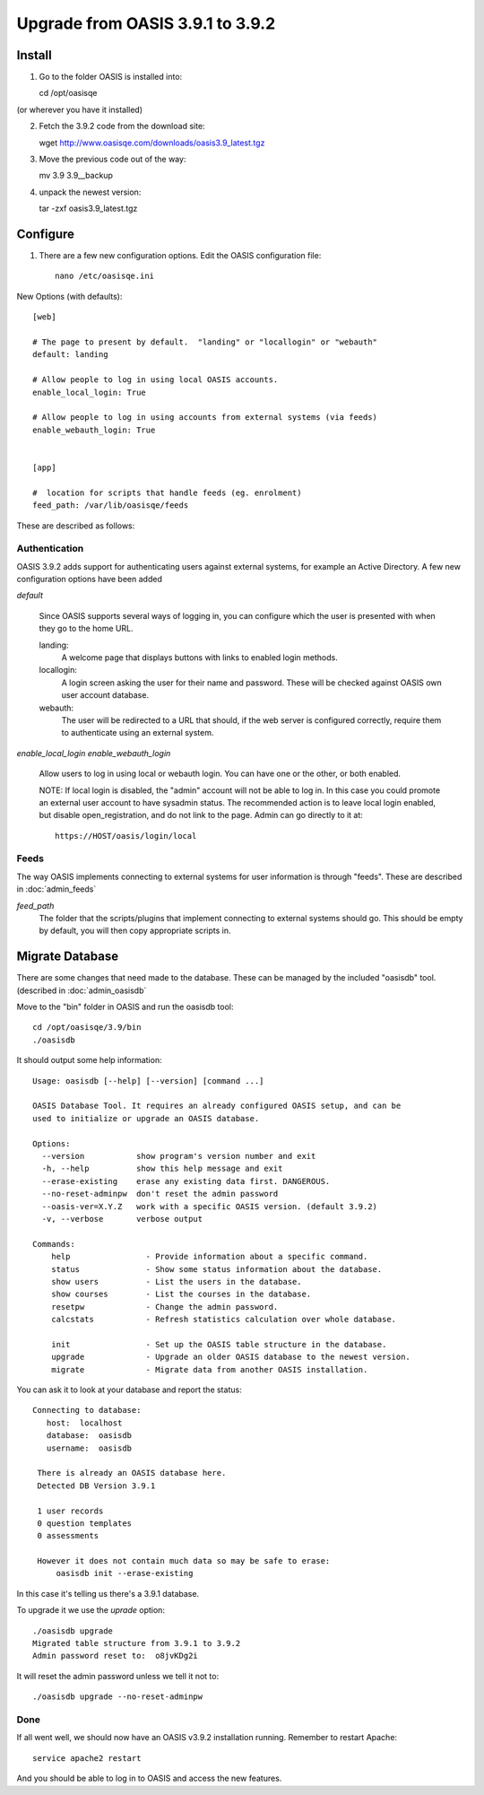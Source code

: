 ..

Upgrade from OASIS 3.9.1 to 3.9.2
=================================


Install
-------

1. Go to the folder OASIS is installed into::

   cd /opt/oasisqe

(or wherever you have it installed)

2. Fetch the 3.9.2 code from the download site::

   wget http://www.oasisqe.com/downloads/oasis3.9_latest.tgz

3. Move the previous code out of the way::

   mv 3.9 3.9__backup

4. unpack the newest version::

   tar -zxf oasis3.9_latest.tgz


Configure
---------

1. There are a few new configuration options. Edit the OASIS configuration file::


    nano /etc/oasisqe.ini


New Options (with defaults)::

    [web]

    # The page to present by default.  "landing" or "locallogin" or "webauth"
    default: landing

    # Allow people to log in using local OASIS accounts.
    enable_local_login: True

    # Allow people to log in using accounts from external systems (via feeds)
    enable_webauth_login: True


    [app]

    #  location for scripts that handle feeds (eg. enrolment)
    feed_path: /var/lib/oasisqe/feeds


These are described as follows:

Authentication
^^^^^^^^^^^^^^

OASIS 3.9.2 adds support for authenticating users against external systems, for
example an Active Directory. A few new configuration options have been added

*default*

   Since OASIS supports several ways of logging in, you can configure which the
   user is presented with when they go to the home URL.

   landing:
       A welcome page that displays buttons with links to enabled login methods.

   locallogin:
       A login screen asking the user for their name and password. These will be checked against OASIS own user account database.

   webauth:
       The user will be redirected to a URL that should, if the web server is configured correctly, require them to authenticate using an external system.



*enable_local_login*
*enable_webauth_login*
   Allow users to log in using local or webauth login. You can have one or the other, or both enabled.

   NOTE: If local login is disabled, the "admin" account will not be able to log in. In this case you could promote an
   external user account to have sysadmin status. The recommended action is to leave local login enabled, but disable
   open_registration, and do not link to the page. Admin can go directly to it at::

      https://HOST/oasis/login/local


Feeds
^^^^^

The way OASIS implements connecting to external systems for user information is through "feeds". These
are described in :doc:`admin_feeds`

*feed_path*
   The folder that the scripts/plugins that implement connecting to external systems should go. This should
   be empty by default, you will then copy appropriate scripts in.




Migrate Database
----------------

There are some changes that need made to the database. These can be managed by the
included "oasisdb" tool. (described in :doc:`admin_oasisdb`

Move to the "bin" folder in OASIS and run the oasisdb tool::

   cd /opt/oasisqe/3.9/bin
   ./oasisdb

It should output some help information::

    Usage: oasisdb [--help] [--version] [command ...]

    OASIS Database Tool. It requires an already configured OASIS setup, and can be
    used to initialize or upgrade an OASIS database.

    Options:
      --version           show program's version number and exit
      -h, --help          show this help message and exit
      --erase-existing    erase any existing data first. DANGEROUS.
      --no-reset-adminpw  don't reset the admin password
      --oasis-ver=X.Y.Z   work with a specific OASIS version. (default 3.9.2)
      -v, --verbose       verbose output

    Commands:
        help                - Provide information about a specific command.
        status              - Show some status information about the database.
        show users          - List the users in the database.
        show courses        - List the courses in the database.
        resetpw             - Change the admin password.
        calcstats           - Refresh statistics calculation over whole database.

        init                - Set up the OASIS table structure in the database.
        upgrade             - Upgrade an older OASIS database to the newest version.
        migrate             - Migrate data from another OASIS installation.

You can ask it to look at your database and report the status::

   Connecting to database:
      host:  localhost
      database:  oasisdb
      username:  oasisdb

    There is already an OASIS database here.
    Detected DB Version 3.9.1

    1 user records
    0 question templates
    0 assessments

    However it does not contain much data so may be safe to erase:
        oasisdb init --erase-existing

In this case it's telling us there's a 3.9.1 database.

To upgrade it we use the *uprade* option::

    ./oasisdb upgrade
    Migrated table structure from 3.9.1 to 3.9.2
    Admin password reset to:  o8jvKDg2i

It will reset the admin password unless we tell it not to::

    ./oasisdb upgrade --no-reset-adminpw


Done
^^^^

If all went well, we should now have an OASIS v3.9.2 installation running. Remember
to restart Apache::

    service apache2 restart

And you should be able to log in to OASIS and access the new features.

